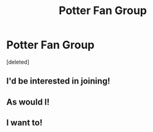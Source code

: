 #+TITLE: Potter Fan Group

* Potter Fan Group
:PROPERTIES:
:Score: 1
:DateUnix: 1607101281.0
:DateShort: 2020-Dec-04
:FlairText: Discussion
:END:
[deleted]


** I'd be interested in joining!
:PROPERTIES:
:Score: 2
:DateUnix: 1607104310.0
:DateShort: 2020-Dec-04
:END:


** As would I!
:PROPERTIES:
:Author: hillsidehill
:Score: 1
:DateUnix: 1607110068.0
:DateShort: 2020-Dec-04
:END:


** I want to!
:PROPERTIES:
:Author: spookyshadowself
:Score: 1
:DateUnix: 1607117546.0
:DateShort: 2020-Dec-05
:END:
